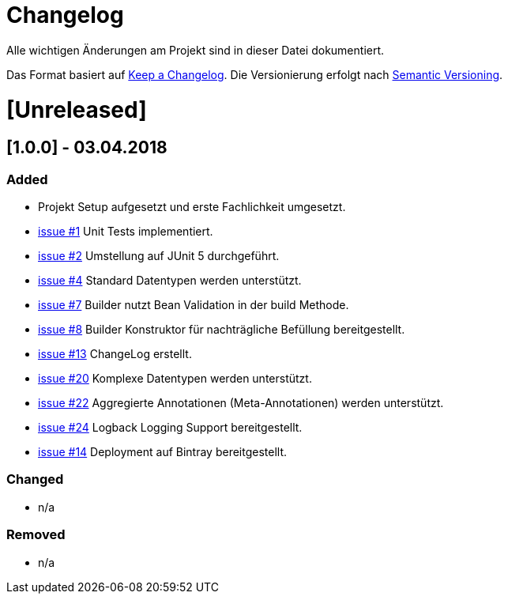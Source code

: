 # Changelog
Alle wichtigen Änderungen am Projekt sind in dieser Datei dokumentiert.

Das Format basiert auf http://keepachangelog.com/de/[Keep a Changelog].
Die Versionierung erfolgt nach http://semver.org/lang/de/[Semantic Versioning].


# [Unreleased]

## [1.0.0] - 03.04.2018
### Added
- Projekt Setup aufgesetzt und erste Fachlichkeit umgesetzt.
- https://github.com/FunThomas424242/rades-annotations/issues/1[issue #1] Unit Tests implementiert.
- https://github.com/FunThomas424242/rades-annotations/issues/1[issue #2] Umstellung auf JUnit 5 durchgeführt.
- https://github.com/FunThomas424242/rades-annotations/issues/1[issue #4] Standard Datentypen werden unterstützt.
- https://github.com/FunThomas424242/rades-annotations/issues/1[issue #7] Builder nutzt Bean Validation in der build Methode.
- https://github.com/FunThomas424242/rades-annotations/issues/1[issue #8] Builder Konstruktor für nachträgliche Befüllung bereitgestellt.
- https://github.com/FunThomas424242/rades-annotations/issues/1[issue #13] ChangeLog erstellt.
- https://github.com/FunThomas424242/rades-annotations/issues/1[issue #20] Komplexe Datentypen werden unterstützt.
- https://github.com/FunThomas424242/rades-annotations/issues/1[issue #22] Aggregierte Annotationen (Meta-Annotationen) werden unterstützt.
- https://github.com/FunThomas424242/rades-annotations/issues/1[issue #24] Logback Logging Support bereitgestellt.
- https://github.com/FunThomas424242/rades-annotations/issues/1[issue #14] Deployment auf Bintray bereitgestellt.

### Changed
- n/a

### Removed
- n/a